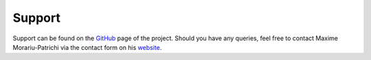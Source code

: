 =======
Support
=======

Support can be found on the GitHub_ page of the project.
Should you have any queries, feel free to contact Maxime Morariu-Patrichi via the contact form on his website_.

.. _website: https://www.maximemorariu.com
.. _Github: https://github.com/example/crawler/issues